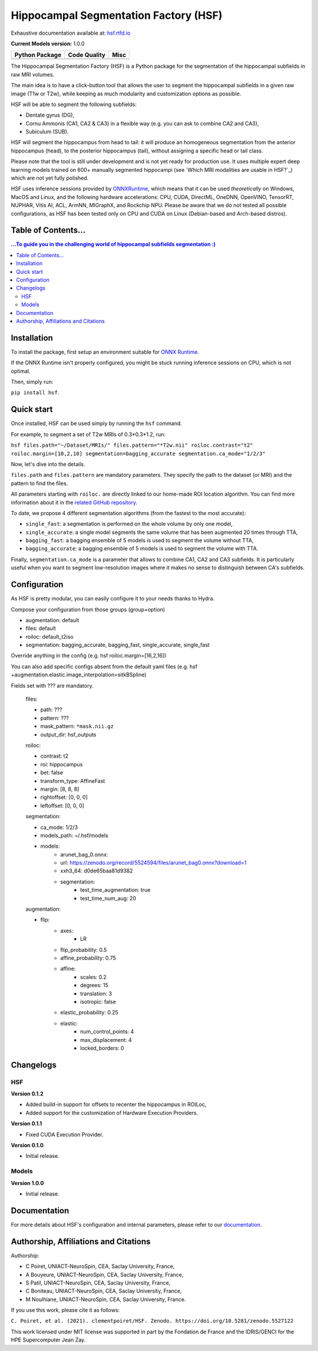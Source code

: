 ======================================
Hippocampal Segmentation Factory (HSF)
======================================

Exhaustive documentation available at: `hsf.rtfd.io <https://hsf.rtfd.io/>`_

**Current Models version:** 1.0.0

.. list-table::
    :header-rows: 1

    * - Python Package
      - Code Quality
      - Misc
    * - .. image:: https://github.com/clementpoiret/HSF/actions/workflows/python-app.yml/badge.svg?branch=master
        .. image:: https://badge.fury.io/py/hsf.svg
           :target: https://badge.fury.io/py/hsf
        .. image:: https://img.shields.io/pypi/dm/hsf
           :alt: PyPI - Downloads
      - .. image:: https://app.codacy.com/project/badge/Grade/cf02d1f84739401ba695e24f333c23b7
           :target: https://www.codacy.com/gh/clementpoiret/HSF/dashboard?utm_source=github.com&amp;utm_medium=referral&amp;utm_content=clementpoiret/HSF&amp;utm_campaign=Badge_Grade
        .. image:: https://app.codacy.com/project/badge/Coverage/cf02d1f84739401ba695e24f333c23b7
           :target: https://www.codacy.com/gh/clementpoiret/HSF/dashboard?utm_source=github.com&amp;utm_medium=referral&amp;utm_content=clementpoiret/HSF&amp;utm_campaign=Badge_Grade
        .. image:: https://api.codeclimate.com/v1/badges/e0bf481dcbf3eecebefd/maintainability
           :target: https://codeclimate.com/github/clementpoiret/HSF/maintainability
           :alt: Maintainability
      - .. image:: https://readthedocs.org/projects/hsf/badge/?version=latest
           :target: https://hsf.readthedocs.io/en/latest/?badge=latest
           :alt: Documentation Status
        .. image:: https://zenodo.org/badge/DOI/10.5281/zenodo.5527122.svg
           :target: https://doi.org/10.5281/zenodo.5527122


The Hippocampal Segmentation Factory (HSF) is a Python package for
the segmentation of the hippocampal subfields in raw MRI volumes.

.. image:: https://raw.githubusercontent.com/clementpoiret/HSF/master/docs/resources/header.svg

The main idea is to have a click-button tool that allows the user to
segment the hippocampal subfields in a given raw image (T1w or T2w), while keeping
as much modularity and customization options as possible.

HSF will be able to segment the following subfields:

- Dentate gyrus (DG),
- Cornu Ammonis (CA1, CA2 & CA3) in a flexible way (e.g. you can ask to combine CA2 and CA3),
- Subiculum (SUB).

HSF will segment the hippocampus from head to tail: it will produce
an homogeneous segmentation from the anterior hippocampus (head), to
the posterior hippocampus (tail), without assigning a specific head
or tail class.

Please note that the tool is still under development and is not yet
ready for production use. It uses multiple expert deep learning models
trained on 600+ manually segmented hippocampi (see `Which MRI modalities are usable in HSF?`_)
which are not yet fully polished.

HSF uses inference sessions provided by `ONNXRuntime <https://onnxruntime.ai>`_,
which means that it can be used *theoretically* on Windows, MacOS and Linux,
and the following hardware accelerations: CPU, CUDA, DirectML, OneDNN,
OpenVINO, TensorRT, NUPHAR, Vitis AI, ACL, ArmNN, MIGraphX, and Rockchip NPU.
Please be aware that we do not tested all possible configurations, as HSF
has been tested only on CPU and CUDA on Linux (Debian-based and Arch-based distros).


Table of Contents...
====================

.. contents:: ...To guide you in the challenging world of hippocampal subfields segmentation :)


Installation
============

To install the package, first setup an environment suitable for `ONNX Runtime <https://onnxruntime.ai>`_.

If the ONNX Runtime isn't properly configured, you might be stuck running inference sessions on CPU, which is not optimal.

Then, simply run:

``pip install hsf``.


Quick start
===========

Once installed, HSF can be used simply by running the ``hsf`` command.

For example, to segment a set of T2w MRIs of 0.3*0.3*1.2, run:

``hsf files.path="~/Dataset/MRIs/" files.pattern="*T2w.nii" roiloc.contrast="t2" roiloc.margin=[10,2,10] segmentation=bagging_accurate segmentation.ca_mode="1/2/3"``

Now, let's dive into the details.

``files.path`` and ``files.pattern`` are mandatory parameters.
They specify the path to the dataset (or MRI) and the pattern to find the files.

All parameters starting with ``roiloc.`` are directly linked to our home-made ROI location algorithm.
You can find more information about it in the `related GitHub repository <https://github.com/clementpoiret/ROILoc>`_.

To date, we propose 4 different segmentation algorithms (from the fastest to the most accurate):

- ``single_fast``: a segmentation is performed on the whole volume by only one model,
- ``single_accurate``: a single model segments the same volume that has been augmented 20 times through TTA,
- ``bagging_fast``: a bagging ensemble of 5 models is used to segment the volume without TTA,
- ``bagging_accurate``: a bagging ensemble of 5 models is used to segment the volume with TTA.

Finally, ``segmentation.ca_mode`` is a parameter that allows to combine CA1, CA2 and CA3 subfields.
It is particularly useful when you want to segment low-resolution images where it makes no sense to
distinguish between CA's subfields.


Configuration
=============

As HSF is pretty modular, you can easily configure it to your needs thanks to Hydra.

Compose your configuration from those groups (group=option)

* augmentation: default
* files: default
* roiloc: default_t2iso
* segmentation: bagging_accurate, bagging_fast, single_accurate, single_fast

Override anything in the config (e.g. hsf roiloc.margin=[16,2,16])

You can also add specific configs absent from the default yaml files
(e.g. hsf +augmentation.elastic.image_interpolation=sitkBSpline)

Fields set with ??? are mandatory.

   files:

   * path: ???
   * pattern: ???
   * mask_pattern: ``*mask.nii.gz``
   * output_dir: hsf_outputs

   roiloc:

   * contrast: t2
   * roi: hippocampus
   * bet: false
   * transform_type: AffineFast
   * margin: [8, 8, 8]
   * rightoffset: [0, 0, 0]
   * leftoffset: [0, 0, 0]

   segmentation:

   * ca_mode: 1/2/3
   * models_path: ~/.hsf/models
   * models:
      *  arunet_bag_0.onnx:
      *  url: https://zenodo.org/record/5524594/files/arunet_bag0.onnx?download=1
      *  xxh3_64: d0de65baa81d9382
      * segmentation:
         * test_time_augmentation: true
         * test_time_num_aug: 20

   augmentation:

   * flip:
      * axes:
         * LR
      * flip_probability: 0.5
      * affine_probability: 0.75
      * affine:
         * scales: 0.2
         * degrees: 15
         * translation: 3
         * isotropic: false
      * elastic_probability: 0.25
      * elastic:
         * num_control_points: 4
         * max_displacement: 4
         * locked_borders: 0


Changelogs
==========

HSF
---

**Version 0.1.2**

* Added build-in support for offsets to recenter the hippocampus in ROILoc,
* Added support for the customization of Hardware Execution Providers.

**Version 0.1.1**

* Fixed CUDA Execution Provider.

**Version 0.1.0**

* Initial release.


Models
------

**Version 1.0.0**

* Initial release.


Documentation
==========================

For more details about HSF's configuration and internal parameters, please refer to
our `documentation <https://hsf.rtfd.io/>`_.


Authorship, Affiliations and Citations
======================================

Authorship:

* C Poiret, UNIACT-NeuroSpin, CEA, Saclay University, France,
* A Bouyeure, UNIACT-NeuroSpin, CEA, Saclay University, France,
* S Patil, UNIACT-NeuroSpin, CEA, Saclay University, France,
* C Boniteau, UNIACT-NeuroSpin, CEA, Saclay University, France,
* M Noulhiane, UNIACT-NeuroSpin, CEA, Saclay University, France.

If you use this work, please cite it as follows:

``C. Poiret, et al. (2021). clementpoiret/HSF. Zenodo. https://doi.org/10.5281/zenodo.5527122``

This work licensed under MIT license was supported in part by the Fondation de France and the IDRIS/GENCI for the HPE Supercomputer Jean Zay.
